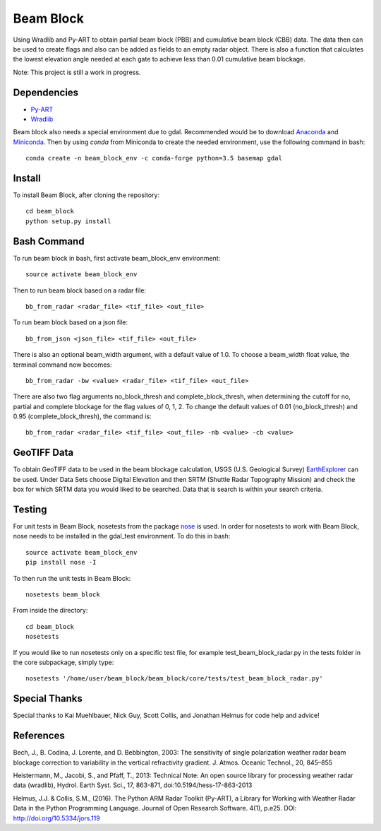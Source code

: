 Beam Block
==========

Using Wradlib and Py-ART to obtain partial beam block (PBB) and cumulative
beam block (CBB) data. The data then can be used to create flags and also
can be added as fields to an empty radar object. There is also a function
that calculates the lowest elevation angle needed at each gate to achieve less
than 0.01 cumulative beam blockage.

Note: This project is still a work in progress.

Dependencies
------------

- `Py-ART <http://arm-doe.github.io/pyart/>`_
- `Wradlib <http://wradlib.org/wradlib-docs/latest/index.html>`_

Beam block also needs a special environment due to gdal. Recommended would
be to download `Anaconda <http://continuum.io/downloads>`_ and 
`Miniconda <http://continuum.io/downloads>`_. Then by using `conda` from
Miniconda to create the needed environment, use the following command
in bash::

        conda create -n beam_block_env -c conda-forge python=3.5 basemap gdal

Install
-------

To install Beam Block, after cloning the repository::

        cd beam_block
        python setup.py install

Bash Command
------------

To run beam block in bash, first activate beam_block_env environment::

        source activate beam_block_env

Then to run beam block based on a radar file::

        bb_from_radar <radar_file> <tif_file> <out_file>

To run beam block based on a json file::

        bb_from_json <json_file> <tif_file> <out_file>

There is also an optional beam_width argument, with a default value of 1.0. To
choose a beam_width float value, the terminal command now becomes::

        bb_from_radar -bw <value> <radar_file> <tif_file> <out_file>

There are also two flag arguments no_block_thresh and complete_block_thresh,
when determining the cutoff for no, partial and complete blockage for the flag
values of 0, 1, 2. To change the default values of 0.01 (no_block_thresh) and
0.95 (complete_block_thresh), the command is::

        bb_from_radar <radar_file> <tif_file> <out_file> -nb <value> -cb <value>

GeoTIFF Data
------------

To obtain GeoTIFF data to be used in the beam blockage calculation,
USGS (U.S. Geological Survey) `EarthExplorer <https://earthexplorer.usgs.gov/>`_
can be used. Under Data Sets choose Digital Elevation and then SRTM (Shuttle
Radar Topography Mission) and check the box for which SRTM data you would liked
to be searched. Data that is search is within your search criteria.

Testing
-------

For unit tests in Beam Block, nosetests from the package `nose <http://nose.readthedocs.io/en/latest/>`_ is used.
In order for nosetests to work with Beam Block, nose needs to be installed in
the gdal_test environment. To do this in bash::

        source activate beam_block_env
        pip install nose -I

To then run the unit tests in Beam Block::

        nosetests beam_block

From inside the directory::

        cd beam_block
        nosetests

If you would like to run nosetests only on a specific test file, for example
test_beam_block_radar.py in the tests folder in the core subpackage, simply
type::

        nosetests '/home/user/beam_block/beam_block/core/tests/test_beam_block_radar.py'

Special Thanks
--------------

Special thanks to Kai Muehlbauer, Nick Guy, Scott Collis, and Jonathan Helmus
for code help and advice!

References
----------

Bech, J., B. Codina, J. Lorente, and D. Bebbington,
2003: The sensitivity of single polarization weather
radar beam blockage correction to variability in the
vertical refractivity gradient. J. Atmos. Oceanic
Technol., 20, 845–855

Heistermann, M., Jacobi, S., and Pfaff, T., 2013:
Technical Note: An open source library for processing
weather radar data (wradlib), Hydrol. Earth Syst.
Sci., 17, 863-871, doi:10.5194/hess-17-863-2013

Helmus, J.J. & Collis, S.M., (2016). The Python ARM Radar Toolkit
(Py-ART), a Library for Working with Weather Radar Data in the
Python Programming Language. Journal of Open Research Software.
4(1), p.e25. DOI: http://doi.org/10.5334/jors.119
